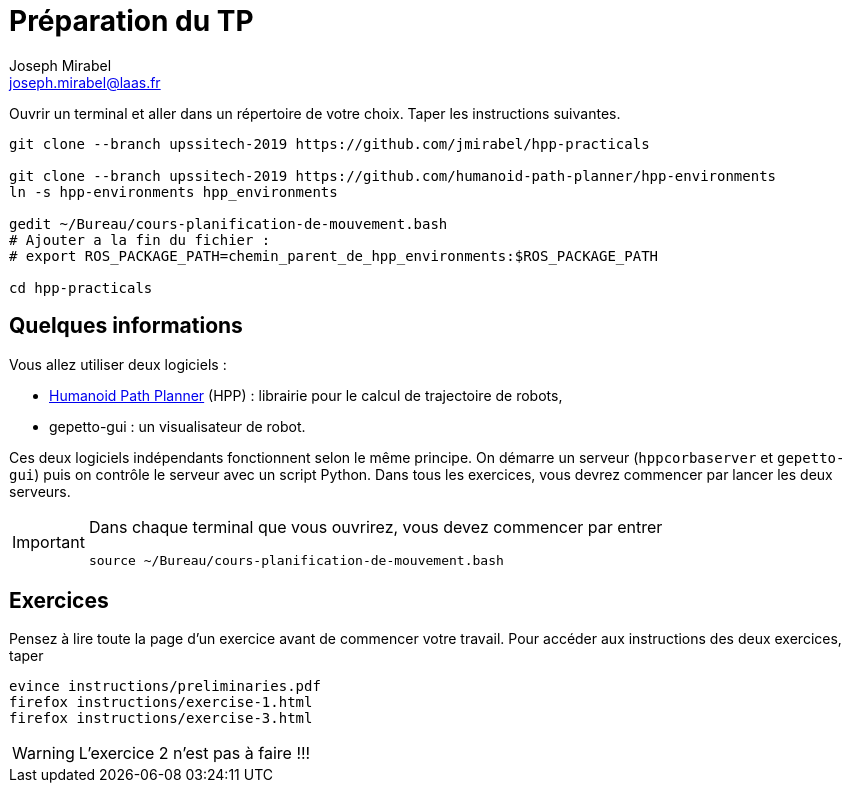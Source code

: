 Préparation du TP
=================
:Author: Joseph Mirabel
:Email:  joseph.mirabel@laas.fr

Ouvrir un terminal et aller dans un répertoire de votre choix. Taper les instructions suivantes.
[source,sh]
----
git clone --branch upssitech-2019 https://github.com/jmirabel/hpp-practicals

git clone --branch upssitech-2019 https://github.com/humanoid-path-planner/hpp-environments
ln -s hpp-environments hpp_environments

gedit ~/Bureau/cours-planification-de-mouvement.bash
# Ajouter a la fin du fichier :
# export ROS_PACKAGE_PATH=chemin_parent_de_hpp_environments:$ROS_PACKAGE_PATH

cd hpp-practicals
----

Quelques informations
---------------------

Vous allez utiliser deux logiciels :

- https://humanoid-path-planner.github.io/hpp-doc/[Humanoid Path Planner] (HPP) : librairie pour le calcul de trajectoire de robots,
- gepetto-gui : un visualisateur de robot.

Ces deux logiciels indépendants fonctionnent selon le même principe.
On démarre un serveur (+hppcorbaserver+ et +gepetto-gui+) puis on contrôle le serveur avec un script Python.
Dans tous les exercices, vous devrez commencer par lancer les deux serveurs.

[IMPORTANT]
====
Dans chaque terminal que vous ouvrirez, vous devez commencer par entrer
[source,sh]
----
source ~/Bureau/cours-planification-de-mouvement.bash
----
====

Exercices
---------

Pensez à lire toute la page d'un exercice avant de commencer votre travail.
Pour accéder aux instructions des deux exercices, taper
[source,sh]
----
evince instructions/preliminaries.pdf
firefox instructions/exercise-1.html
firefox instructions/exercise-3.html
----

WARNING: L'exercice 2 n'est pas à faire !!!
